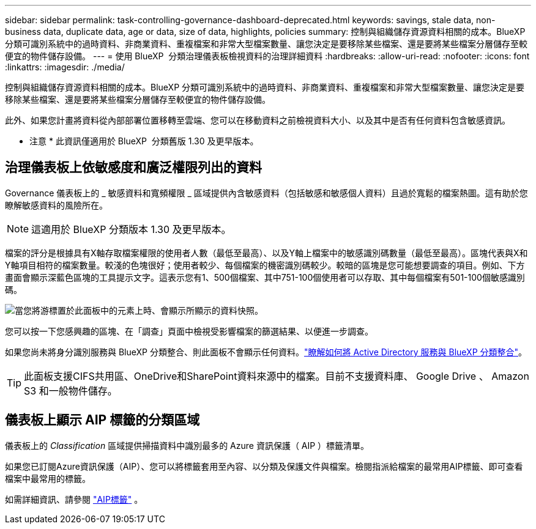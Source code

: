 ---
sidebar: sidebar 
permalink: task-controlling-governance-dashboard-deprecated.html 
keywords: savings, stale data, non-business data, duplicate data, age or data, size of data, highlights, policies 
summary: 控制與組織儲存資源資料相關的成本。BlueXP 分類可識別系統中的過時資料、非商業資料、重複檔案和非常大型檔案數量、讓您決定是要移除某些檔案、還是要將某些檔案分層儲存至較便宜的物件儲存設備。 
---
= 使用 BlueXP  分類治理儀表板檢視資料的治理詳細資料
:hardbreaks:
:allow-uri-read: 
:nofooter: 
:icons: font
:linkattrs: 
:imagesdir: ./media/


[role="lead"]
控制與組織儲存資源資料相關的成本。BlueXP 分類可識別系統中的過時資料、非商業資料、重複檔案和非常大型檔案數量、讓您決定是要移除某些檔案、還是要將某些檔案分層儲存至較便宜的物件儲存設備。

此外、如果您計畫將資料從內部部署位置移轉至雲端、您可以在移動資料之前檢視資料大小、以及其中是否有任何資料包含敏感資訊。

[]
====
* 注意 * 此資訊僅適用於 BlueXP  分類舊版 1.30 及更早版本。

====


== 治理儀表板上依敏感度和廣泛權限列出的資料

Governance 儀表板上的 _ 敏感資料和寬頻權限 _ 區域提供內含敏感資料（包括敏感和敏感個人資料）且過於寬鬆的檔案熱圖。這有助於您瞭解敏感資料的風險所在。


NOTE: 這適用於 BlueXP 分類版本 1.30 及更早版本。

檔案的評分是根據具有X軸存取檔案權限的使用者人數（最低至最高）、以及Y軸上檔案中的敏感識別碼數量（最低至最高）。區塊代表與X和Y軸項目相符的檔案數量。較淺的色塊很好；使用者較少、每個檔案的機密識別碼較少。較暗的區塊是您可能想要調查的項目。例如、下方畫面會顯示深藍色區塊的工具提示文字。這表示您有1、500個檔案、其中751-100個使用者可以存取、其中每個檔案有501-100個敏感識別碼。

image:screenshot_compliance_sensitive_data.png["當您將游標置於此面板中的元素上時、會顯示所顯示的資料快照。"]

您可以按一下您感興趣的區塊、在「調查」頁面中檢視受影響檔案的篩選結果、以便進一步調查。

如果您尚未將身分識別服務與 BlueXP 分類整合、則此面板不會顯示任何資料。link:task-add-active-directory-datasense.html["瞭解如何將 Active Directory 服務與 BlueXP 分類整合"^]。


TIP: 此面板支援CIFS共用區、OneDrive和SharePoint資料來源中的檔案。目前不支援資料庫、 Google Drive 、 Amazon S3 和一般物件儲存。



== 儀表板上顯示 AIP 標籤的分類區域

儀表板上的 _Classification_ 區域提供掃描資料中識別最多的 Azure 資訊保護（ AIP ）標籤清單。

如果您已訂閱Azure資訊保護（AIP）、您可以將標籤套用至內容、以分類及保護文件與檔案。檢閱指派給檔案的最常用AIP標籤、即可查看檔案中最常用的標籤。

如需詳細資訊、請參閱 link:task-org-private-data.html#categorize-your-data-using-aip-labels["AIP標籤"^] 。
